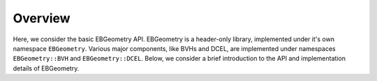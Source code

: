 .. _Chap:Implementation:

Overview
========

Here, we consider the basic EBGeometry API.
EBGeometry is a header-only library, implemented under it's own namespace ``EBGeometry``.
Various major components, like BVHs and DCEL, are implemented under namespaces ``EBGeometry::BVH`` and ``EBGeometry::DCEL``.
Below, we consider a brief introduction to the API and implementation details of EBGeometry.






